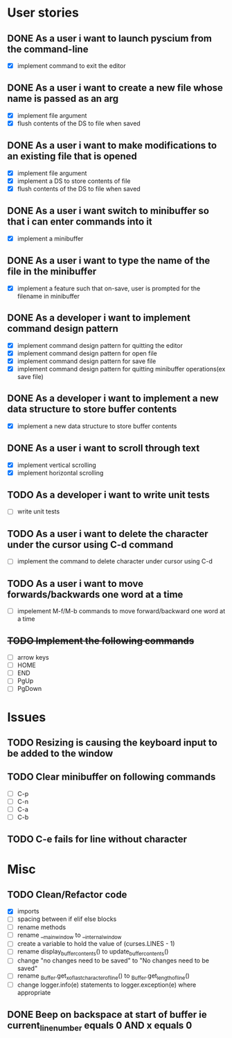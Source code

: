 * User stories
** DONE As a user i want to launch pyscium from the command-line
- [X] implement command to exit the editor

** DONE As a user i want to create a new file whose name is passed as an arg
- [X] implement file argument 
- [X] flush contents of the DS to file when saved

** DONE As a user i want to make modifications to an existing file that is opened
- [X] implement file argument
- [X] implement a DS to store contents of file
- [X] flush contents of the DS to file when saved

** DONE As a user i want switch to minibuffer so that i can enter commands into it
- [X] implement a minibuffer

** DONE As a user i want to type the name of the file in the minibuffer
- [X] implement a feature such that on-save, user is prompted for the filename
  in minibuffer

** DONE As a developer i want to implement command design pattern
- [X] implement command design pattern for quitting the editor
- [X] implement command design pattern for open file
- [X] implement command design pattern for save file
- [X] implement command design pattern for quitting minibuffer operations(ex save file)

** DONE As a developer i want to implement a new data structure to store buffer contents
- [X] implement a new data structure to store buffer contents

** DONE As a user i want to scroll through text
- [X] implement vertical scrolling
- [X] implement horizontal scrolling

** TODO As a developer i want to write unit tests
- [ ] write unit tests

** TODO As a user i want to delete the character under the cursor using C-d command
- [ ] implement the command to delete character under cursor using C-d

** TODO As a user i want to move forwards/backwards one word at a time
- [ ] impelement M-f/M-b commands to  move forward/backward one word at a time

** +TODO Implement the following commands+
- [ ] arrow keys
- [ ] HOME
- [ ] END
- [ ] PgUp
- [ ] PgDown

* Issues
** TODO Resizing is causing the keyboard input to be added to the window

** TODO Clear minibuffer on following commands
- [ ] C-p
- [ ] C-n
- [ ] C-a
- [ ] C-b

** TODO C-e fails for line without \n character

* Misc
** TODO Clean/Refactor code
- [X] imports
- [ ] spacing between if elif else blocks
- [ ] rename methods
- [ ] rename __main_window to __internal_window
- [ ] create a variable to hold the value of (curses.LINES - 1)
- [ ] rename display_buffer_contents() to update_buffer_contents()
- [ ] change "no changes need to be saved" to "No changes need to be saved"
- [ ] rename _Buffer.get_x_of_last_character_of_line() to _Buffer.get_length_of_line()
- [ ] change logger.info(e) statements to logger.exception(e) where appropriate

** DONE Beep on backspace at start of buffer ie current_line_number equals 0 AND x equals 0
